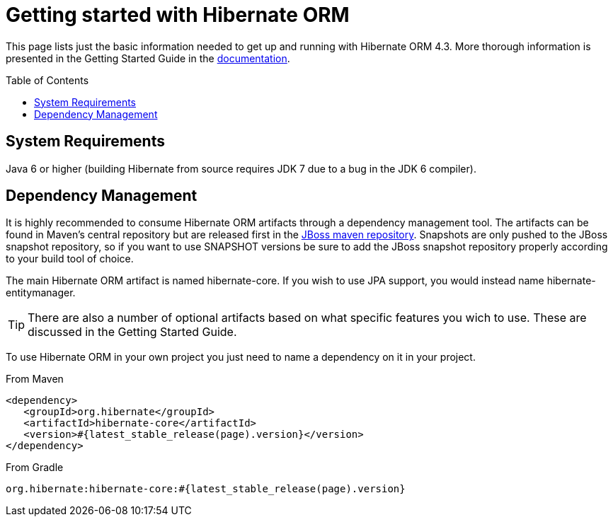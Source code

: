 = Getting started with Hibernate ORM
:awestruct-layout: project-frame
:awestruct-project: orm
:toc:
:toc-placement: preamble
:page-interpolate: true
:latest_stable: #{latest_stable_release(page).version}

This page lists just the basic information needed to get up and running with Hibernate ORM 4.3.
More thorough information is presented in the Getting Started Guide in the link:/orm/documentation[documentation].

== System Requirements

Java 6 or higher (building Hibernate from source requires JDK 7 due to a bug in the JDK 6 compiler).


== Dependency Management

It is highly recommended to consume Hibernate ORM artifacts through a dependency management tool.  The artifacts
can be found in Maven's central repository but are released first in the 
https://community.jboss.org/wiki/MavenRepository[JBoss maven repository].  Snapshots are only pushed to the
JBoss snapshot repository, so if you want to use SNAPSHOT versions be sure to add the JBoss snapshot repository 
properly according to your build tool of choice.

The main Hibernate ORM artifact is named hibernate-core.  If you wish to use JPA support, you would instead name
hibernate-entitymanager.

[TIP]
====
There are also a number of optional artifacts based on what specific features you wich to use.  These
are discussed in the Getting Started Guide.
====

To use Hibernate ORM in your own project you just need to name a dependency on it in your project.

[source,xml]
[subs="verbatim,attributes"]
.From Maven
----
<dependency>
   <groupId>org.hibernate</groupId>
   <artifactId>hibernate-core</artifactId>
   <version>{latest_stable}</version>
</dependency>
----

[source]
[subs="verbatim,attributes"]
.From Gradle
----
org.hibernate:hibernate-core:{latest_stable}
----

